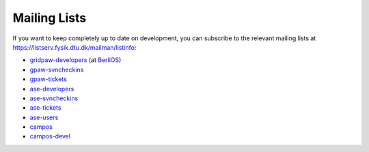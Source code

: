 .. _mailing_lists:

=============
Mailing Lists
=============

If you want to keep completely up to date on development, you can
subscribe to the relevant mailing lists at
https://listserv.fysik.dtu.dk/mailman/listinfo:

* gridpaw-developers_ (at BerliOS_)
* gpaw-svncheckins_
* gpaw-tickets_
* ase-developers_
* ase-svncheckins_
* ase-tickets_
* ase-users_
* campos_
* campos-devel_

.. _gridpaw-developers: http://lists.berlios.de/mailman/listinfo/gridpaw-developer
.. _gpaw-svncheckins: https://listserv.fysik.dtu.dk/mailman/listinfo/gpaw-svncheckins
.. _gpaw-tickets: https://listserv.fysik.dtu.dk/mailman/listinfo/gpaw-tickets
.. _ase-developers: https://listserv.fysik.dtu.dk/mailman/listinfo/ase-developers
.. _ase-svncheckins: https://listserv.fysik.dtu.dk/mailman/listinfo/ase-svncheckins
.. _ase-tickets: https://listserv.fysik.dtu.dk/mailman/listinfo/ase-tickets
.. _ase-users: https://listserv.fysik.dtu.dk/mailman/listinfo/ase-users
.. _campos: https://listserv.fysik.dtu.dk/mailman/listinfo/campos
.. _campos-devel: https://listserv.fysik.dtu.dk/mailman/listinfo/campos-devel
.. _BerliOS: http://www.berlios.de
